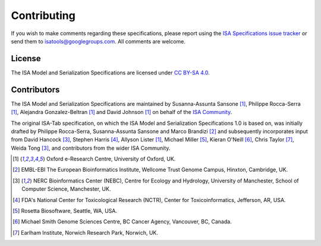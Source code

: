 ============
Contributing
============

If you wish to make comments regarding these specifications, please report using the
`ISA Specifications issue tracker <https://github.com/ISA-tools/isa-specifications/issues>`_ or send them to
isatools@googlegroups.com. All comments are welcome.

License
-------
The ISA Model and Serialization Specifications are licensed under `CC BY-SA 4.0 <https://creativecommons.org/licenses/by-sa/4.0/>`_.

Contributors
------------
The ISA Model and Serialization Specifications are maintained by Susanna-Assunta Sansone [1]_, Philippe Rocca-Serra [1]_, Alejandra
Gonzalez-Beltran [1]_ and David Johnson [1]_ on behalf of the `ISA Community <http://www.isacommons.org>`_.

The original ISA-Tab specification, on which the ISA Model and Serialization Specifications 1.0 is based on, was
initially drafted by Philippe Rocca-Serra, Susanna-Assunta Sansone and Marco Brandizi [2]_ and subsequently incorporates
input from David Hancock [3]_, Stephen Harris [4]_, Allyson Lister [1]_, Michael Miller [5]_, Kieran O'Neill [6]_, Chris Taylor [7]_, Weida Tong [3]_,
and contributors from the wider ISA Community.

.. [1] Oxford e-Research Centre, University of Oxford, UK.
.. [2] EMBL-EBI The European Bioinformatics Institute, Wellcome Trust Genome Campus, Hinxton, Cambridge, UK.
.. [3] NERC Bioinformatics Center (NEBC), Centre for Ecology and Hydrology, University of Manchester, School of Computer Science, Manchester, UK.
.. [4] FDA's National Center for Toxicological Research (NCTR), Center for Toxicoinformatics, Jefferson, AR, USA.
.. [5] Rosetta Biosoftware, Seattle, WA, USA.
.. [6] Michael Smith Genome Sciences Centre, BC Cancer Agency, Vancouver, BC, Canada.
.. [7] Earlham Institute, Norwich Research Park, Norwich, UK.